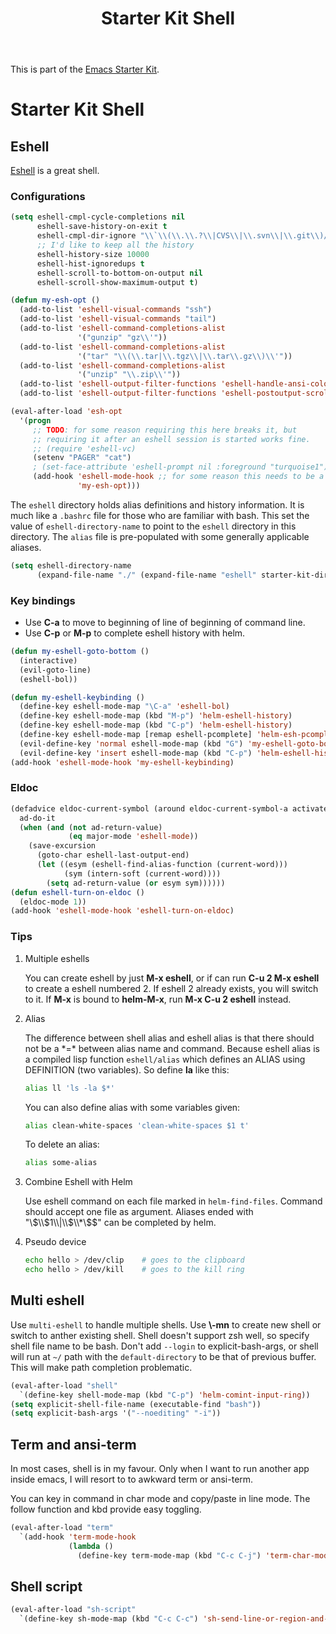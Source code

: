 #+TITLE: Starter Kit Shell
#+OPTIONS: toc:nil num:nil ^:nil

This is part of the [[file:starter-kit.org][Emacs Starter Kit]].

* Starter Kit Shell
** Eshell

[[http://www.emacswiki.org/emacs/CategoryEshell][Eshell]] is a great shell.

*** Configurations

#+begin_src emacs-lisp
(setq eshell-cmpl-cycle-completions nil
      eshell-save-history-on-exit t
      eshell-cmpl-dir-ignore "\\`\\(\\.\\.?\\|CVS\\|\\.svn\\|\\.git\\)/\\'"
      ;; I'd like to keep all the history
      eshell-history-size 10000
      eshell-hist-ignoredups t
      eshell-scroll-to-bottom-on-output nil
      eshell-scroll-show-maximum-output t)

(defun my-esh-opt ()
  (add-to-list 'eshell-visual-commands "ssh")
  (add-to-list 'eshell-visual-commands "tail")
  (add-to-list 'eshell-command-completions-alist
               '("gunzip" "gz\\'"))
  (add-to-list 'eshell-command-completions-alist
               '("tar" "\\(\\.tar|\\.tgz\\|\\.tar\\.gz\\)\\'"))
  (add-to-list 'eshell-command-completions-alist
               '("unzip" "\\.zip\\'"))
  (add-to-list 'eshell-output-filter-functions 'eshell-handle-ansi-color)
  (add-to-list 'eshell-output-filter-functions 'eshell-postoutput-scroll-to-bottom))

(eval-after-load 'esh-opt
  '(progn
     ;; TODO: for some reason requiring this here breaks it, but
     ;; requiring it after an eshell session is started works fine.
     ;; (require 'eshell-vc)
     (setenv "PAGER" "cat")
     ; (set-face-attribute 'eshell-prompt nil :foreground "turquoise1")
     (add-hook 'eshell-mode-hook ;; for some reason this needs to be a hook
               'my-esh-opt)))
#+end_src

The =eshell= directory holds alias definitions and history
information.  It is much like a =.bashrc= file for those who are
familiar with bash.  This set the value of =eshell-directory-name= to
point to the =eshell= directory in this directory.  The =alias= file
is pre-populated with some generally applicable aliases.

#+begin_src emacs-lisp
  (setq eshell-directory-name
        (expand-file-name "./" (expand-file-name "eshell" starter-kit-dir)))
#+end_src

*** Key bindings

+ Use *C-a* to move to beginning of line of beginning of command line.
+ Use *C-p* or *M-p* to complete eshell history with helm.

#+begin_src emacs-lisp
(defun my-eshell-goto-bottom ()
  (interactive)
  (evil-goto-line)
  (eshell-bol))

(defun my-eshell-keybinding ()
  (define-key eshell-mode-map "\C-a" 'eshell-bol)
  (define-key eshell-mode-map (kbd "M-p") 'helm-eshell-history)
  (define-key eshell-mode-map (kbd "C-p") 'helm-eshell-history)
  (define-key eshell-mode-map [remap eshell-pcomplete] 'helm-esh-pcomplete)
  (evil-define-key 'normal eshell-mode-map (kbd "G") 'my-eshell-goto-bottom)
  (evil-define-key 'insert eshell-mode-map (kbd "C-p") 'helm-eshell-history))
(add-hook 'eshell-mode-hook 'my-eshell-keybinding)
#+end_src

*** Eldoc

#+begin_src emacs-lisp
(defadvice eldoc-current-symbol (around eldoc-current-symbol-a activate)
  ad-do-it
  (when (and (not ad-return-value)
             (eq major-mode 'eshell-mode))
    (save-excursion
      (goto-char eshell-last-output-end)
      (let ((esym (eshell-find-alias-function (current-word)))
            (sym (intern-soft (current-word))))
        (setq ad-return-value (or esym sym))))))
(defun eshell-turn-on-eldoc ()
  (eldoc-mode 1))
(add-hook 'eshell-mode-hook 'eshell-turn-on-eldoc)
#+end_src

*** Tips
    :PROPERTIES:
    :TANGLE:   no
    :END:

**** Multiple eshells
You can create eshell by just *M-x eshell*, or if can run *C-u 2 M-x eshell*
to create a eshell numbered 2. If eshell 2 already exists, you will switch to
it. If *M-x* is bound to *helm-M-x*, run *M-x C-u 2 eshell* instead.

**** Alias

The difference between shell alias and eshell alias is that there should not
be a *=* between alias name and command. Because eshell alias is a compiled
lisp function =eshell/alias= which defines an ALIAS using DEFINITION (two
variables). So define *la* like this:
#+begin_src sh
alias ll 'ls -la $*'
#+end_src

You can also define alias with some variables given:
#+begin_src sh
alias clean-white-spaces 'clean-white-spaces $1 t'
#+end_src

To delete an alias:
#+begin_src sh
alias some-alias
#+end_src

**** Combine Eshell with Helm

Use eshell command on each file marked in =helm-find-files=. Command should
accept one file as argument. Aliases ended with "\\(\\$1\\|\\$\\*\\)$" can be
completed by helm.

**** Pseudo device
#+begin_src sh
echo hello > /dev/clip    # goes to the clipboard
echo hello > /dev/kill    # goes to the kill ring
#+end_src

** Multi eshell

Use =multi-eshell= to handle multiple shells. Use *\-mn* to create new shell or
switch to anther existing shell. Shell doesn't support zsh well, so specify
shell file name to be bash. Don't add =--login= to explicit-bash-args, or
shell will run at =~/= path with the =default-directory= to be that of
previous buffer. This will make path completion problematic.
#+begin_src emacs-lisp
(eval-after-load "shell"
  `(define-key shell-mode-map (kbd "C-p") 'helm-comint-input-ring))
(setq explicit-shell-file-name (executable-find "bash"))
(setq explicit-bash-args '("--noediting" "-i"))
#+end_src

** Term and ansi-term

In most cases, shell is in my favour. Only when I want to run another app
inside emacs, I will resort to to awkward term or ansi-term.

You can key in command in char mode and copy/paste in line mode. The follow
function and kbd provide easy toggling.

#+BEGIN_SRC emacs-lisp
(eval-after-load "term"
  `(add-hook 'term-mode-hook
             (lambda ()
               (define-key term-mode-map (kbd "C-c C-j") 'term-char-mode))))
#+END_SRC

** Shell script

#+begin_src emacs-lisp
(eval-after-load "sh-script"
  `(define-key sh-mode-map (kbd "C-c C-c") 'sh-send-line-or-region-and-step))
#+end_src
